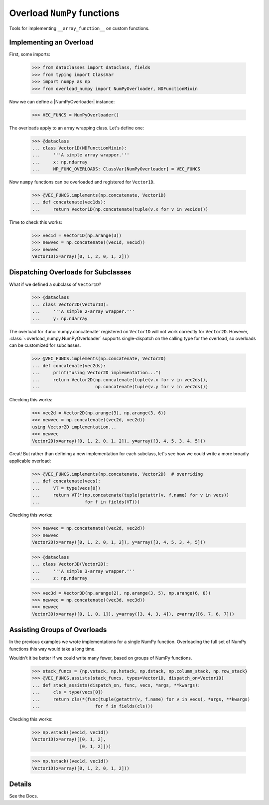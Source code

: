 Overload ``NumPy`` functions
############################

Tools for implementing ``__array_function__`` on custom functions.


Implementing an Overload
------------------------

First, some imports:

    >>> from dataclasses import dataclass, fields
    >>> from typing import ClassVar
    >>> import numpy as np
    >>> from overload_numpy import NumPyOverloader, NDFunctionMixin

Now we can define a |NumPyOverloader| instance:

    >>> VEC_FUNCS = NumPyOverloader()

The overloads apply to an array wrapping class. Let's define one:

    >>> @dataclass
    ... class Vector1D(NDFunctionMixin):
    ...     '''A simple array wrapper.'''
    ...     x: np.ndarray
    ...     NP_FUNC_OVERLOADS: ClassVar[NumPyOverloader] = VEC_FUNCS

Now ``numpy`` functions can be overloaded and registered for ``Vector1D``.

    >>> @VEC_FUNCS.implements(np.concatenate, Vector1D)
    ... def concatenate(vec1ds):
    ...     return Vector1D(np.concatenate(tuple(v.x for v in vec1ds)))

Time to check this works:

    >>> vec1d = Vector1D(np.arange(3))
    >>> newvec = np.concatenate((vec1d, vec1d))
    >>> newvec
    Vector1D(x=array([0, 1, 2, 0, 1, 2]))


Dispatching Overloads for Subclasses
------------------------------------

What if we defined a subclass of ``Vector1D``?

    >>> @dataclass
    ... class Vector2D(Vector1D):
    ...     '''A simple 2-array wrapper.'''
    ...     y: np.ndarray

The overload for :func:`numpy.concatenate` registered on ``Vector1D`` will not
work correctly for ``Vector2D``. However,
:class:`~overload_numpy.NumPyOverloader` supports single-dispatch on the calling
type for the overload, so overloads can be customized for subclasses.

    >>> @VEC_FUNCS.implements(np.concatenate, Vector2D)
    ... def concatenate(vec2ds):
    ...     print("using Vector2D implementation...")
    ...     return Vector2D(np.concatenate(tuple(v.x for v in vec2ds)),
    ...                     np.concatenate(tuple(v.y for v in vec2ds)))

Checking this works:

    >>> vec2d = Vector2D(np.arange(3), np.arange(3, 6))
    >>> newvec = np.concatenate((vec2d, vec2d))
    using Vector2D implementation...
    >>> newvec
    Vector2D(x=array([0, 1, 2, 0, 1, 2]), y=array([3, 4, 5, 3, 4, 5]))


Great! But rather than defining a new implementation for each
subclass, let's see how we could write a more broadly applicable overload:

    >>> @VEC_FUNCS.implements(np.concatenate, Vector2D)  # overriding
    ... def concatenate(vecs):
    ...     VT = type(vecs[0])
    ...     return VT(*(np.concatenate(tuple(getattr(v, f.name) for v in vecs))
    ...                 for f in fields(VT)))

Checking this works:

    >>> newvec = np.concatenate((vec2d, vec2d))
    >>> newvec
    Vector2D(x=array([0, 1, 2, 0, 1, 2]), y=array([3, 4, 5, 3, 4, 5]))


    >>> @dataclass
    ... class Vector3D(Vector2D):
    ...     '''A simple 3-array wrapper.'''
    ...     z: np.ndarray

    >>> vec3d = Vector3D(np.arange(2), np.arange(3, 5), np.arange(6, 8))
    >>> newvec = np.concatenate((vec3d, vec3d))
    >>> newvec
    Vector3D(x=array([0, 1, 0, 1]), y=array([3, 4, 3, 4]), z=array([6, 7, 6, 7]))


Assisting Groups of Overloads
-----------------------------

In the previous examples we wrote implementations for a single NumPy function. Overloading the full set of NumPy functions this way would take a long time.

Wouldn't it be better if we could write many fewer, based on groups of NumPy functions.

    >>> stack_funcs = {np.vstack, np.hstack, np.dstack, np.column_stack, np.row_stack}
    >>> @VEC_FUNCS.assists(stack_funcs, types=Vector1D, dispatch_on=Vector1D)
    ... def stack_assists(dispatch_on, func, vecs, *args, **kwargs):
    ...     cls = type(vecs[0])
    ...     return cls(*(func(tuple(getattr(v, f.name) for v in vecs), *args, **kwargs)
    ...                     for f in fields(cls)))

Checking this works:

    >>> np.vstack((vec1d, vec1d))
    Vector1D(x=array([[0, 1, 2],
                      [0, 1, 2]]))

    >>> np.hstack((vec1d, vec1d))
    Vector1D(x=array([0, 1, 2, 0, 1, 2]))


Details
-------

See the Docs.
